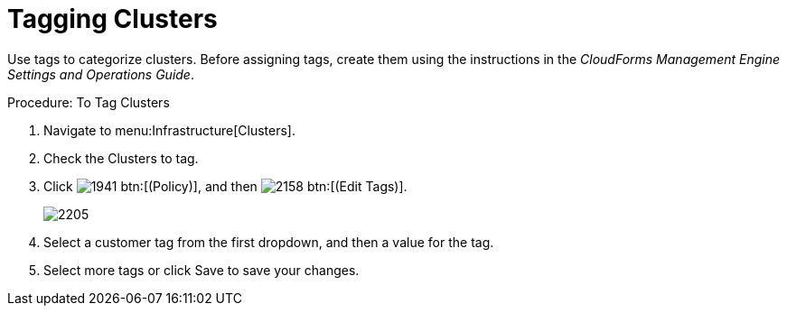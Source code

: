 = Tagging Clusters

Use tags to categorize clusters.
Before assigning tags, create them using the instructions in the _CloudForms Management Engine Settings and Operations Guide_. 

.Procedure: To Tag Clusters
. Navigate to menu:Infrastructure[Clusters]. 
. Check the Clusters to tag. 
. Click  image:images/1941.png[] btn:[(Policy)], and then  image:images/2158.png[] btn:[(Edit Tags)]. 
+

image::images/2205.png[]

. Select a customer tag from the first dropdown, and then a value for the tag. 
. Select more tags or click [label]#Save# to save your changes. 